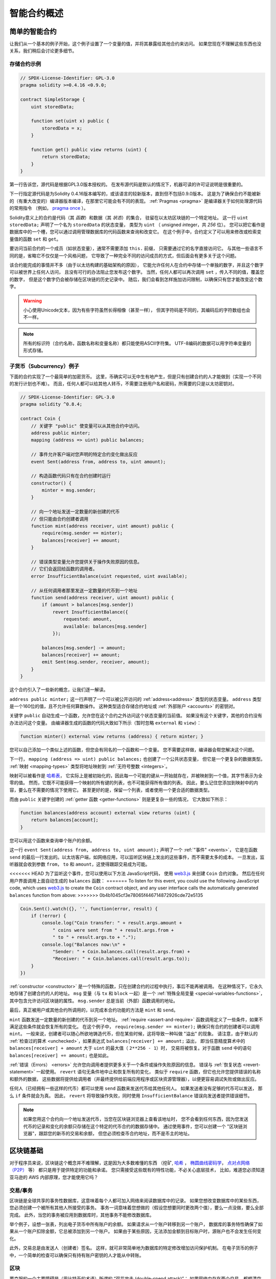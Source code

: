 ###############################
智能合约概述
###############################

.. _simple-smart-contract:

***********************
简单的智能合约
***********************

让我们从一个基本的例子开始，这个例子设置了一个变量的值，并将其暴露给其他合约来访问。
如果您现在不理解这些东西也没关系，我们稍后会讨论更多细节。

存储合约示例
===============

.. code-block:: solidity

    // SPDX-License-Identifier: GPL-3.0
    pragma solidity >=0.4.16 <0.9.0;

    contract SimpleStorage {
        uint storedData;

        function set(uint x) public {
            storedData = x;
        }

        function get() public view returns (uint) {
            return storedData;
        }
    }

第一行告诉您，源代码是根据GPL3.0版本授权的。
在发布源代码是默认的情况下，机器可读的许可证说明是很重要的。

下一行指定源代码是为Solidity 0.4.16版本编写的，或该语言的较新版本，直到但不包括0.9.0版本。
这是为了确保合约不能被新的（有重大改变的）编译器版本编译，在那里它可能会有不同的表现。
:ref:`Pragmas <pragma>` 是编译器关于如何处理源代码的常用指令
（例如， `pragma once <https://en.wikipedia.org/wiki/Pragma_once>`_ ）。

Solidity意义上的合约是代码（其 *函数*）和数据（其 *状态*）的集合，
驻留在以太坊区块链的一个特定地址。
这一行 ``uint storedData;`` 声明了一个名为 ``storedData`` 的状态变量，
类型为 ``uint`` （ *u*\nsigned *int*\eger，共 *256* 位）。
您可以把它看作是数据库中的一个槽，您可以通过调用管理数据库的代码函数来查询和改变它。
在这个例子中，合约定义了可以用来修改或检索变量值的函数 ``set`` 和 ``get``。

要访问当前合约的一个成员（如状态变量），通常不需要添加 ``this.`` 前缀，
只需要通过它的名字直接访问它。
与其他一些语言不同的是，省略它不仅仅是一个风格问题，
它导致了一种完全不同的访问成员的方式，但后面会有更多关于这个问题。

该合约能完成的事情并不多（由于以太坊构建的基础架构的原因），
它能允许任何人在合约中存储一个单独的数字，并且这个数字可以被世界上任何人访问，
且没有可行的办法阻止您发布这个数字。
当然，任何人都可以再次调用 ``set`` ，传入不同的值，覆盖您的数字，
但是这个数字仍会被存储在区块链的历史记录中。
随后，我们会看到怎样施加访问限制，以确保只有您才能改变这个数字。

.. warning::
    小心使用Unicode文本，因为有些字符虽然长得相像（甚至一样），
    但其字符码是不同的，其编码后的字符数组也会不一样。

.. note::
    所有的标识符（合约名称，函数名称和变量名称）都只能使用ASCII字符集。
    UTF-8编码的数据可以用字符串变量的形式存储。

.. index:: ! subcurrency

子货币（Subcurrency）例子
===========================

下面的合约实现了一个最简单的加密货币。
这里，币确实可以无中生有地产生，但是只有创建合约的人才能做到（实现一个不同的发行计划也不难）。
而且，任何人都可以给其他人转币，不需要注册用户名和密码，所需要的只是以太坊密钥对。

.. code-block:: solidity

    // SPDX-License-Identifier: GPL-3.0
    pragma solidity ^0.8.4;

    contract Coin {
        // 关键字 "public" 使变量可以从其他合约中访问。
        address public minter;
        mapping (address => uint) public balances;

        // 事件允许客户端对您声明的特定合约变化做出反应
        event Sent(address from, address to, uint amount);

        // 构造函数代码只有在合约创建时运行
        constructor() {
            minter = msg.sender;
        }

        // 向一个地址发送一定数量的新创建的代币
        // 但只能由合约创建者调用
        function mint(address receiver, uint amount) public {
            require(msg.sender == minter);
            balances[receiver] += amount;
        }

        // 错误类型变量允许您提供关于操作失败原因的信息。
        // 它们会返回给函数的调用者。
        error InsufficientBalance(uint requested, uint available);

        // 从任何调用者那里发送一定数量的代币到一个地址
        function send(address receiver, uint amount) public {
            if (amount > balances[msg.sender])
                revert InsufficientBalance({
                    requested: amount,
                    available: balances[msg.sender]
                });

            balances[msg.sender] -= amount;
            balances[receiver] += amount;
            emit Sent(msg.sender, receiver, amount);
        }
    }

这个合约引入了一些新的概念，让我们逐一解读。

``address public minter;`` 这一行声明了一个可以被公开访问的 :ref:`address<address>` 类型的状态变量。
``address`` 类型是一个160位的值，且不允许任何算数操作。
这种类型适合存储合约地址或 :ref:`外部账户 <accounts>` 的密钥对。

关键字 ``public`` 自动生成一个函数，允许您在这个合约之外访问这个状态变量的当前值。
如果没有这个关键字，其他的合约没有办法访问这个变量。
由编译器生成的函数的代码大致如下所示（暂时忽略 ``external`` 和 ``view``）：

.. code-block:: solidity

    function minter() external view returns (address) { return minter; }

您可以自己添加一个类似上述的函数，但您会有同名的一个函数和一个变量。
您不需要这样做，编译器会帮您解决这个问题。

.. index:: mapping

下一行， ``mapping (address => uint) public balances;`` 也创建了一个公共状态变量，
但它是一个更复杂的数据类型。
:ref:`映射 <mapping-types>` 类型将地址映射到 :ref:`无符号整数 <integers>`。

映射可以被看作是 `哈希表 <https://en.wikipedia.org/wiki/Hash_table>`_，
它实际上是被初始化的，因此每一个可能的键从一开始就存在，并被映射到一个值，其字节表示为全零的值。
然而，它既不可能获得一个映射的所有键的列表，也不可能获得所有值的列表。
因此，要么记住您添加到映射中的内容，要么在不需要的情况下使用它。
甚至更好的是，保留一个列表，或者使用一个更合适的数据类型。

而由 ``public`` 关键字创建的 :ref:`getter 函数 <getter-functions>` 则是更复杂一些的情况，
它大致如下所示：

.. code-block:: solidity

    function balances(address account) external view returns (uint) {
        return balances[account];
    }

您可以用这个函数来查询单个账户的余额。

.. index:: event

这一行 ``event Sent(address from, address to, uint amount);`` 声明了一个 :ref:`"事件" <events>`，
它是在函数 ``send`` 的最后一行发出的。以太坊客户端，如网络应用，可以监听区块链上发出的这些事件，而不需要太多的成本。
一旦发出，监听器就会收到参数 ``from``， ``to`` 和 ``amount``，这使得跟踪交易成为可能。

<<<<<<< HEAD
为了监听这个事件，您可以使用以下方法 JavaScript代码，
使用 `web3.js <https://github.com/ethereum/web3.js/>`_ 来创建 ``Coin`` 合约对象。
然后在任何用户界面调用上面自动生成的 ``balances`` 函数：
=======
To listen for this event, you could use the following
JavaScript code, which uses `web3.js <https://github.com/ethereum/web3.js/>`_ to create the ``Coin`` contract object,
and any user interface calls the automatically generated ``balances`` function from above:
>>>>>>> 0b4b1045cf3e78065f446714872926cde72e5135

.. code-block:: javascript

    Coin.Sent().watch({}, '', function(error, result) {
        if (!error) {
            console.log("Coin transfer: " + result.args.amount +
                " coins were sent from " + result.args.from +
                " to " + result.args.to + ".");
            console.log("Balances now:\n" +
                "Sender: " + Coin.balances.call(result.args.from) +
                "Receiver: " + Coin.balances.call(result.args.to));
        }
    })

.. index:: coin

:ref:`constructor <constructor>` 是一个特殊的函数，只在创建合约的过程中执行，事后不能再被调用。
在这种情况下，它永久地存储了创建合约的人的地址。
``msg`` 变量（与 ``tx`` 和 ``block`` 一起）是一个 :ref:`特殊全局变量 <special-variables-functions>`，
其中包含允许访问区块链的属性。 ``msg.sender`` 总是当前（外部）函数调用的地址。

最后，真正被用户或其他合约所调用的，以完成本合约功能的方法是 ``mint`` 和 ``send``。

``mint`` 函数发送一定数量的新创建的代币到另一个地址。
:ref:`require <assert-and-require>` 函数调用定义了一些条件，如果不满足这些条件就会恢复所有的变化。
在这个例子中， ``require(msg.sender == minter);`` 确保只有合约的创建者可以调用 ``mint``。
一般来说，创建者可以随心所欲地铸造代币，但在某些时候，这将导致一种叫做 "溢出" 的现象。
请注意，由于默认的 :ref:`检查过的算术 <unchecked>`，如果表达式 ``balances[receiver] += amount;`` 溢出，
即当任意精度算术中的 ``balances[receiver] + amount`` 大于 ``uint`` 的最大值（ ``2**256 - 1``）时，
交易将被恢复。对于函数 ``send`` 中的语句 ``balances[receiver] += amount;`` 也是如此。

:ref:`错误（Errors） <errors>` 允许您向调用者提供更多关于一个条件或操作失败原因的信息。
错误与 :ref:`恢复状态 <revert-statement>` 一起使用。 ``revert`` 语句无条件地中止和恢复所有的变化，
类似于 ``require`` 函数，但它也允许您提供错误的名称和额外的数据，
这些数据将提供给调用者（并最终提供给前端应用程序或区块资源管理器），以便更容易调试失败或做出反应。

任何人（已经拥有一些这样的代币）都可以使用 ``send`` 函数来发送代币给其他任何人。
如果发送者没有足够的代币可以发送， 那么 ``if`` 条件就会为真。
因此， ``revert`` 将导致操作失败，同时使用 ``InsufficientBalance`` 错误向发送者提供错误细节。

.. note::
    如果您用这个合约向一个地址发送代币，当您在区块链浏览器上查看该地址时，
    您不会看到任何东西，因为您发送代币的记录和变化的余额只存储在这个特定的代币合约的数据存储中。
    通过使用事件，您可以创建一个 "区块链浏览器"，跟踪您的新币的交易和余额，
    但您必须检查币合约地址，而不是币主的地址。

.. _blockchain-basics:

*****************
区块链基础
*****************

对于程序员来说，区块链这个概念并不难理解，这是因为大多数难懂的东西
（挖矿, `哈希 <https://en.wikipedia.org/wiki/Cryptographic_hash_function>`_ ，
`椭圆曲线密码学 <https://en.wikipedia.org/wiki/Elliptic_curve_cryptography>`_，
`点对点网络（P2P） <https://en.wikipedia.org/wiki/Peer-to-peer>`_ 等）
都只是用于提供特定的功能和承诺。
您只需接受这些既有的特性功能，不必关心底层技术，
比如，难道您必须知道亚马逊的 AWS 内部原理，您才能使用它吗？

.. index:: transaction

交易/事务
============

区块链是全球共享的事务性数据库，这意味着每个人都可加入网络来阅读数据库中的记录。
如果您想改变数据库中的某些东西，您必须创建一个被所有其他人所接受的事务。
事务一词意味着您想做的（假设您想要同时更改两个值），要么一点没做，要么全部完成。
此外，当您的事务被应用到数据库时，其他事务不能修改数据库。

举个例子，设想一张表，列出电子货币中所有账户的余额。
如果请求从一个账户转移到另一个账户，
数据库的事务特性确保了如果从一个账户扣除金额，它总被添加到另一个账户。
如果由于某些原因，无法添加金额到目标账户时，源账户也不会发生任何变化。

此外，交易总是由发送人（创建者）签名。
这样，就可非常简单地为数据库的特定修改增加访问保护机制。
在电子货币的例子中，一个简单的检查可以确保只有持有账户密钥的人才能从中转账。

.. index:: ! block

区块
======

要克服的一个主要障碍是（用比特币的术语）所谓的 “双花攻击 (double-spend attack)”：
如果网络中存在两个交易，都想清空一个账户，会发生什么？
只有其中一个交易是有效的，通常是最先被接受的那个。
问题是，在点对点的网络中，"第一" 不是一个客观的术语。

对此，抽象的答案是，您不必在意。一个全球公认的交易顺序将为您选择，
解决这样的冲突。这些交易将被捆绑成所谓的 "区块"，
然后它们将在所有参与节点中执行和分发。
如果两个交易相互矛盾，最终排在第二位的那个交易将被拒绝，不会成为区块的一部分。

这些块按时间形成了一个线性序列，这正是“区块链”这个词的来源。
区块以一定的时间间隔添加到链上 — 对于以太坊，这间隔大约是17秒。

作为 “顺序选择机制”（也就是所谓的“挖矿”）的一部分，
可能有时会发生块（blocks）被回滚的情况，但仅在链的“末端”。
末端增加的块越多，其发生回滚的概率越小。
因此您的交易被回滚甚至从区块链中抹除，这是可能的，
但等待的时间越长，这种情况发生的概率就越小。

.. note::
    交易不保证被包括在下一个区块或任何特定的未来区块中，
    因为这不是由交易的提交者决定的，而是由矿工来决定交易被包括在哪个区块中。

    如果您想安排您的合约的未来调用，您可以使用智能合约自动化工具或oracle服务。

.. _the-ethereum-virtual-machine:

.. index:: !evm, ! ethereum virtual machine

****************************
以太坊虚拟机
****************************

概述
========

以太坊虚拟机或EVM是以太坊智能合约的运行环境。
它不仅是沙盒封装的，而且实际上是完全隔离的，
这意味着在EVM内运行的代码不能访问网络，文件系统或其他进程。
甚至智能合约之间的访问也是受限的。

.. index:: ! account, address, storage, balance

.. _accounts:

账户
========

在以太坊有两种共享同一地址空间的账户：
**外部账户**，由公钥-私钥对（也就是人）控制；
**合约账户**，由与账户一起存储的代码控制。

外部账户的地址是由公钥确定的，
而合约的地址是在合约创建时确定的
（它是由创建者地址和从该地址发出的交易数量得出的，即所谓的 "nonce"）。

无论账户是否存储代码，这两种类型都被EVM平等对待。

每个账户都有一个持久的键值存储，将256位的字映射到256位的字，称为 **存储**。

此外，每个账户有一个以太 **余额** （ balance ）（单位是“Wei”， ``1 ether`` 是 ``10**18 wei``），
余额会因为发送包含以太币的交易而改变。

.. index:: ! transaction

交易
============

交易可以看作是从一个帐户发送到另一个帐户的消息
（这里的账户，可能是相同的或特殊的零帐户，请参阅下文）。
它能包含一个二进制数据（被称为“合约负载”）和以太。

如果目标账户含有代码，此代码会被执行，并以合约负载（二进制数据） 作为入参。

如果目标账户没有设置（交易没有接收者或接收者被设置为 ``null``），
交易会创建一个 **新合约**。
正如已经提到的，该合约的地址不是零地址，
而是从发送者和其发送的交易数量（“nonce“）中得出的地址。
这种合约创建交易的有效负载被认为是EVM字节码并被执行。
该执行的输出数据被永久地存储为合约的代码。
这意味着，为创建一个合约，您不需要发送实际的合约代码，而是发送能够产生合约代码的代码。

.. note::
  在合约创建的过程中，它的代码还是空的。
  所以直到构造函数执行结束，您都不应该在其中调用合约自己函数。

.. index:: ! gas, ! gas price

Gas
===

<<<<<<< HEAD
一经创建，每笔交易都收取一定数量的 **gas** ，
目的是限制执行交易所需要的工作量和为交易支付手续费。
当EVM 执行交易时，gas 将按特定规则逐渐耗尽。

**gas price** 是交易的创建者设置的一个值，
他必须从发送账户中预先支付 ``gas_price * gas``。
如果交易执行后还有剩余， gas 会原路返还。

如果gas在任何时候都用完了（即会是负值），
就会触发gas不足的异常，从而恢复在当前调用帧中对状态进行的所有修改。
=======
Upon creation, each transaction is charged with a certain amount of **gas**
that has to be paid for by the originator of the transaction (``tx.origin``).
While the EVM executes the
transaction, the gas is gradually depleted according to specific rules.
If the gas is used up at any point (i.e. it would be negative),
an out-of-gas exception is triggered, which ends execution and reverts all modifications
made to the state in the current call frame.
>>>>>>> 0b4b1045cf3e78065f446714872926cde72e5135

This mechanism incentivizes economical use of EVM execution time
and also compensates EVM executors (i.e. miners / stakers) for their work.
Since each block has a maximum amount of gas, it also limits the amount
of work needed to validate a block.

The **gas price** is a value set by the originator of the transaction, who
has to pay ``gas_price * gas`` up front to the EVM executor.
If some gas is left after execution, it is refunded to the transaction originator.
In case of an exception that reverts changes, already used up gas is not refunded.

Since EVM executors can choose to include a transaction or not,
transaction senders cannot abuse the system by setting a low gas price.

.. index:: ! storage, ! memory, ! stack

存储，内存和栈
=============================

<<<<<<< HEAD
以太坊虚拟机有三个可以存储数据的区域-存储器，内存和堆栈，这将在以下段落中解释。
=======
The Ethereum Virtual Machine has three areas where it can store data:
storage, memory and the stack.
>>>>>>> 0b4b1045cf3e78065f446714872926cde72e5135

每个账户都有一个称为 **存储** 的数据区，在函数调用和交易之间是持久的。
存储是一个键值存储，将256位的字映射到256位的字。
在合约中枚举存储是不可能的，读取的成本相对较高，初始化和修改存储的成本更高。
由于这种成本，您应该把您存储在持久性存储中的内容减少到合约运行所需的程度。
在合约之外存储像派生计算，缓存和聚合的数据。合约既不能读也不能写到除其自身以外的任何存储。

第二个数据区被称为 **内存**，合约在每次消息调用时都会获得一个新清除的实例。
内存是线性的，可以在字节级寻址，但读的宽度限制在256位，
而写的宽度可以是8位或256位。当访问（无论是读还是写）一个先前未触及的内存字（即一个字内的任何偏移）时，
内存被扩展一个字（256位）。在扩展的时候，必须支付gas成本。
内存越大，成本就越高（它以平方级别扩展）。

EVM 不是基于寄存器的，而是基于栈的，因此所有的计算都在一个被称为 **栈（stack）** 的区域执行。
栈最大有1024个元素，每个元素长度是一个字（256位）。对栈的访问只限于其顶端，限制方式为：
允许拷贝最顶端的16个元素中的一个到栈顶，或者是交换栈顶元素和下面16个元素中的一个。
所有其他操作都只能取最顶的两个（或一个，或更多，取决于具体的操作）元素，
运算后，把结果压入栈顶。当然可以把栈上的元素放到存储或内存中。
但是无法只访问栈上指定深度的那个元素，除非先从栈顶移除其他元素。

.. index:: ! instruction

指令集
===============

EVM的指令集应尽量保持最小，以避免不正确或不一致的实现，这可能导致共识问题。
所有的指令都是在基本的数据类型上操作的，256位的字或内存的片断（或其他字节数组）。
具备常用的算术，位，逻辑和比较操作。也可以做到有条件和无条件跳转。
此外，合约可以访问当前区块的相关属性，比如它的编号和时间戳。

关于完整的列表，请参见 :ref:`操作码列表 <opcodes>`，它是内联汇编文档的一部分。

.. index:: ! message call, function;call

消息调用
=============

合约可以通过消息调用的方式来调用其它合约或者发送以太币到非合约账户。
消息调用和交易非常类似，它们都有一个源，目标，数据，以太币，gas和返回数据。
事实上每个交易都由一个顶层消息调用组成，这个消息调用又可创建更多的消息调用。

合约可以决定它剩余的 **gas** 有多少应该随内部消息调用一起发送，有多少它想保留。
如果在内部调用中发生了out-of-gas的异常（或任何其他异常），这将由一个被压入栈顶的错误值来表示。
在这种情况下，只有与调用一起发送的gas被用完。
在Solidity中，在这种情况下，发起调用的合约默认会引起一个手动异常，
所以异常会在调用栈上 "冒泡出来"。

如前文所述，被调用的合约（可以与调用者是同一个合约）将收到一个新清空的内存实例，
并可以访问调用的有效负载-由被称为 **calldata** 的独立区域所提供的数据。
在它执行完毕后，它可以返回数据，这些数据将被存储在调用者内存中由调用者预先分配的位置。
所有这样的调用都是完全同步的。

调用被 **限制** 在1024的深度，这意味着对于更复杂的操作，循环应优先于递归调用。
此外，在一个消息调用中，只有63/64的gas可以被转发，这导致在实践中，深度限制略低于1000。

.. index:: delegatecall, library

<<<<<<< HEAD
委托调用/代码调用和库
=====================================

消息调用有一个特殊的变体，被称为 **委托调用（delegatecall）**，
除了目标地址的代码是在调用合约的上下文中执行，
``msg.sender`` 和 ``msg.value`` 不改变它们的值之外，其他与消息调用相同。
=======
Delegatecall and Libraries
==========================

There exists a special variant of a message call, named **delegatecall**
which is identical to a message call apart from the fact that
the code at the target address is executed in the context (i.e. at the address) of the calling
contract and ``msg.sender`` and ``msg.value`` do not change their values.
>>>>>>> 0b4b1045cf3e78065f446714872926cde72e5135

这意味着合约可以在运行时动态地从不同的地址加载代码。
存储，当前地址和余额仍然指的是调用合约，只是代码取自被调用的地址。

这使得在Solidity中实现 "库 "的功能成为可能：
可重复使用的库代码，可以放在一个合约的存储上，例如，用来实现复杂的数据结构的库。

.. index:: log

日志
====

有一种特殊的可索引的数据结构，其存储的数据可以一路映射直到区块层级。
这个特性被称为 **日志（logs）** ，Solidity用它来实现 :ref:`事件 <events>`。
合约创建之后就无法访问日志数据，但是这些数据可以从区块链外高效的访问。
因为部分日志数据被存储在 `布隆过滤器（bloom filter） <https://en.wikipedia.org/wiki/Bloom_filter>`_ 中，
我们可以高效并且加密安全地搜索日志，所以那些没有下载整个区块链的网络节点（轻客户端）也可以找到这些日志。

.. index:: contract creation

创建
======

合约甚至可以通过一个特殊的指令来创建其他合约（不是简单的调用零地址）。
创建合约的调用 **create calls** 和普通消息调用的唯一区别在于，负载会被执行，
执行的结果被存储为合约代码，调用者/创建者在栈上得到新合约的地址。

.. index:: ! selfdestruct, deactivate

停用和自毁
============================

从区块链上删除代码的唯一方法是当该地址的合约执行 ``selfdestruct`` 操作。
存储在该地址的剩余以太币被发送到一个指定的目标，然后存储和代码被从状态中删除。
删除合约在理论上听起来是个好主意，但它有潜在的危险性，
因为如果有人向被删除的合约发送以太币，以太币就会永远丢失。

.. warning::
    即使一个合约被 ``selfdestruct`` 删除，它仍然是区块链历史的一部分，
    可能被大多数以太坊节点保留。
    因此，使用 ``selfdestruct`` 与从硬盘上删除数据不一样。

.. note::
    尽管一个合约的代码中没有显式地调用 ``selfdestruct`` ，
    它仍然有可能通过 ``delegatecall`` 或  ``callcode`` 执行自毁操作。

如果您想停用您的合约，您可以通过改变一些内部状态来 **停用** 它们，
从而使再次调用所有的功能都会被恢复。这样就无法使用合约了，因为它立即返回以太。


.. index:: ! precompiled contracts, ! precompiles, ! contract;precompiled

.. _precompiledContracts:

预编译合约
=====================

有一小群合约地址是特殊的。 ``1`` 和（包括） ``8`` 之间的地址范围包含 “预编译合约“，
可以像其他合约一样被调用，但它们的行为（和它们的gas消耗）
不是由存储在该地址的EVM代码定义的（它们不包含代码），
而是由EVM执行环境本身实现。

不同的EVM兼容链可能使用不同的预编译合约集。
未来也有可能在以太坊主链上添加新的预编译合约，
但您可以合理地预期它们总是在 ``1`` 和 ``0xffff`` （包括）之间。
